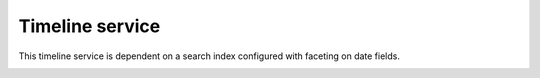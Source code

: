 Timeline service 
----

This timeline service is dependent on a search index configured with faceting on date fields.


.. image:: https://github.com/STITCHplus/STITCHplus/raw/master/D2.7.13_text_analysis_and_event_extraction/timeline/timeline.png
